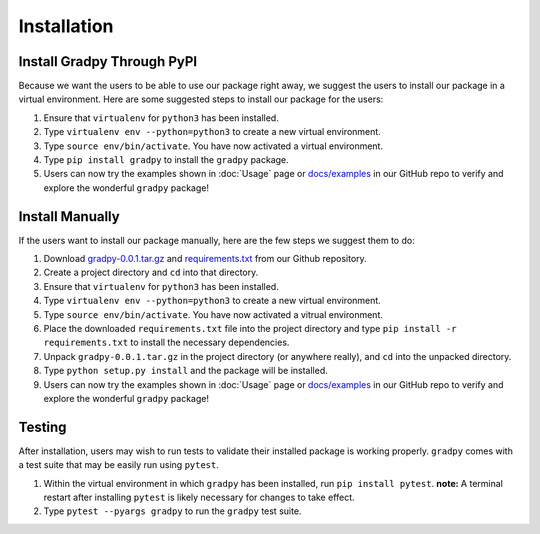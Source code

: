Installation
================
Install Gradpy Through PyPI
---------------------------
Because we want the users to be able to use our package right away, we suggest the users to install our package in a virtual environment. Here are some suggested steps to install our package for the users:

1. Ensure that ``virtualenv`` for ``python3`` has been installed.
2. Type ``virtualenv env --python=python3`` to create a new virtual environment.
3. Type ``source env/bin/activate``. You have now activated a virtual environment.
4. Type ``pip install gradpy`` to install the ``gradpy`` package.
5. Users can now try the examples shown in :doc:`Usage` page or `docs/examples`_ in our GitHub repo to verify and explore the wonderful ``gradpy`` package!

Install Manually
----------------------
If the users want to install our package manually, here are the few steps we suggest them to do:

1. Download `gradpy-0.0.1.tar.gz`_ and `requirements.txt`_ from our Github repository.
2. Create a project directory and ``cd`` into that directory.
3. Ensure that ``virtualenv`` for ``python3`` has been installed.
4. Type ``virtualenv env --python=python3`` to create a new virtual environment.
5. Type ``source env/bin/activate``. You have now activated a vitrual environment.
6. Place the downloaded ``requirements.txt`` file into the project directory and type ``pip install -r requirements.txt`` to install the necessary dependencies.
7. Unpack ``gradpy-0.0.1.tar.gz`` in the project directory (or anywhere really), and ``cd`` into the unpacked directory.
8. Type ``python setup.py install`` and the package will be installed.
9. Users can now try the examples shown in :doc:`Usage` page or `docs/examples`_ in our GitHub repo to verify and explore the wonderful ``gradpy`` package!

Testing
---------
After installation, users may wish to run tests to validate their installed package is working properly. ``gradpy`` comes with a test suite that may be easily run using ``pytest``.

1. Within the virtual environment in which ``gradpy`` has been installed, run ``pip install pytest``. **note:** A terminal restart after installing ``pytest`` is likely necessary for changes to take effect.
2. Type ``pytest --pyargs gradpy`` to run the ``gradpy`` test suite.

.. _gradpy-0.0.1.tar.gz: https://github.com/DualSapiens/cs207-FinalProject/blob/master/gradpy/dist/gradpy-0.0.1.tar.gz

.. _requirements.txt: https://github.com/DualSapiens/cs207-FinalProject/blob/master/gradpy/requirements.txt

.. _docs/examples: https://github.com/DualSapiens/cs207-FinalProject/tree/master/docs/examples